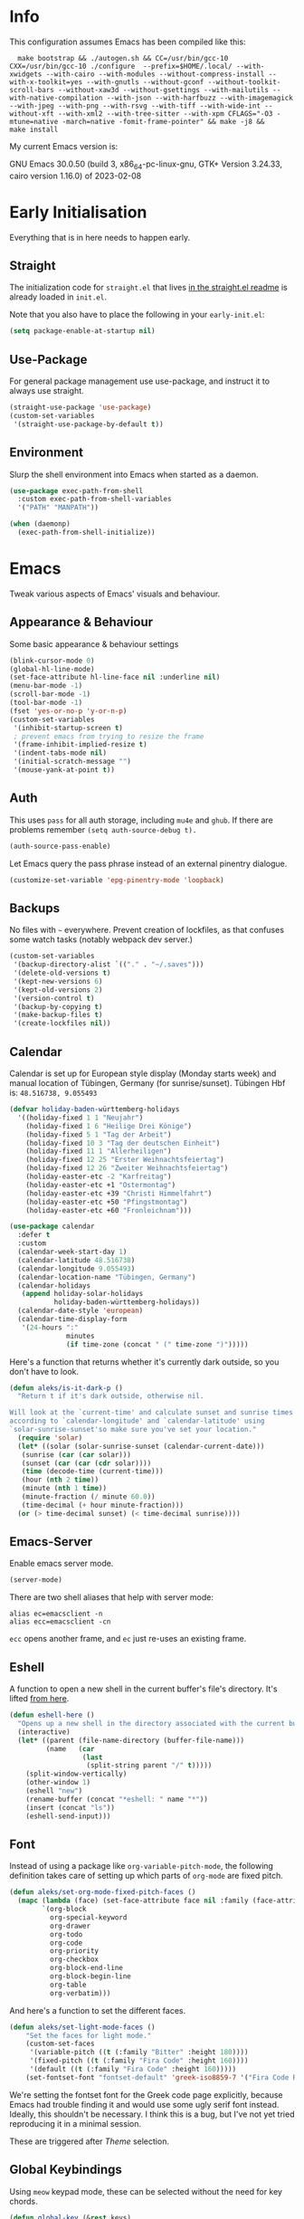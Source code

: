 * Info
This configuration assumes Emacs has been compiled like this:

#+begin_src shell
  make bootstrap && ./autogen.sh && CC=/usr/bin/gcc-10 CXX=/usr/bin/gcc-10 ./configure  --prefix=$HOME/.local/ --with-xwidgets --with-cairo --with-modules --without-compress-install --with-x-toolkit=yes --with-gnutls --without-gconf --without-toolkit-scroll-bars --without-xaw3d --without-gsettings --with-mailutils --with-native-compilation --with-json --with-harfbuzz --with-imagemagick --with-jpeg --with-png --with-rsvg --with-tiff --with-wide-int --without-xft --with-xml2 --with-tree-sitter --with-xpm CFLAGS="-O3 -mtune=native -march=native -fomit-frame-pointer" && make -j8 &&
make install
#+end_src

My current Emacs version is:

GNU Emacs 30.0.50 (build 3, x86_64-pc-linux-gnu, GTK+ Version 3.24.33, cairo version 1.16.0) of 2023-02-08

* Early Initialisation

Everything that is in here needs to happen early.

** Straight
The initialization code for =straight.el= that lives [[https://github.com/raxod502/straight.el#getting-started][in the straight.el readme]] is already loaded in =init.el=.

Note that you also have to place the following in your =early-init.el=:

#+begin_src emacs-lisp :tangle no
  (setq package-enable-at-startup nil)
#+end_src

** Use-Package

For general package management use use-package, and instruct it to always use straight.

#+begin_src emacs-lisp
  (straight-use-package 'use-package)
  (custom-set-variables
   '(straight-use-package-by-default t))
#+end_src

** Environment

Slurp the shell environment into Emacs when started as a daemon.

#+begin_src emacs-lisp
  (use-package exec-path-from-shell
    :custom exec-path-from-shell-variables
    '("PATH" "MANPATH"))

  (when (daemonp)
    (exec-path-from-shell-initialize))
#+end_src

* Emacs

Tweak various aspects of Emacs' visuals and behaviour.

** Appearance & Behaviour

Some basic appearance & behaviour settings

#+begin_src emacs-lisp
  (blink-cursor-mode 0)
  (global-hl-line-mode)
  (set-face-attribute hl-line-face nil :underline nil)
  (menu-bar-mode -1)
  (scroll-bar-mode -1)
  (tool-bar-mode -1)
  (fset 'yes-or-no-p 'y-or-n-p)
  (custom-set-variables
   '(inhibit-startup-screen t)
   ; prevent emacs from trying to resize the frame
   '(frame-inhibit-implied-resize t)
   '(indent-tabs-mode nil)
   '(initial-scratch-message "")
   '(mouse-yank-at-point t))
#+end_src

** Auth
This uses =pass= for all auth storage, including =mu4e= and =ghub=. If there are problems remember =(setq auth-source-debug t).=

#+begin_src emacs-lisp
  (auth-source-pass-enable)
#+end_src

Let Emacs query the pass phrase instead of an external pinentry dialogue.

#+begin_src emacs-lisp
  (customize-set-variable 'epg-pinentry-mode 'loopback)
#+end_src

** Backups

No files with =~= everywhere. Prevent creation of lockfiles, as that confuses some watch tasks (notably webpack dev server.)

#+BEGIN_SRC emacs-lisp
(custom-set-variables
 '(backup-directory-alist `(("." . "~/.saves")))
 '(delete-old-versions t)
 '(kept-new-versions 6)
 '(kept-old-versions 2)
 '(version-control t)
 '(backup-by-copying t)
 '(make-backup-files t)
 '(create-lockfiles nil))
#+END_SRC

** Calendar
Calendar is set up for European style display (Monday starts week) and manual location of Tübingen, Germany (for sunrise/sunset).
Tübingen Hbf is: =48.516738, 9.055493=

#+BEGIN_SRC emacs-lisp
  (defvar holiday-baden-württemberg-holidays
    '((holiday-fixed 1 1 "Neujahr")
      (holiday-fixed 1 6 "Heilige Drei Könige")
      (holiday-fixed 5 1 "Tag der Arbeit")
      (holiday-fixed 10 3 "Tag der deutschen Einheit")
      (holiday-fixed 11 1 "Allerheiligen")
      (holiday-fixed 12 25 "Erster Weihnachtsfeiertag")
      (holiday-fixed 12 26 "Zweiter Weihnachtsfeiertag")
      (holiday-easter-etc -2 "Karfreitag")
      (holiday-easter-etc +1 "Ostermontag")
      (holiday-easter-etc +39 "Christi Himmelfahrt")
      (holiday-easter-etc +50 "Pfingstmontag")
      (holiday-easter-etc +60 "Fronleichnam")))
  
  (use-package calendar
    :defer t
    :custom
    (calendar-week-start-day 1)
    (calendar-latitude 48.516738)
    (calendar-longitude 9.055493)
    (calendar-location-name "Tübingen, Germany")
    (calendar-holidays
     (append holiday-solar-holidays
             holiday-baden-württemberg-holidays))
    (calendar-date-style 'european)
    (calendar-time-display-form
     '(24-hours ":"
                minutes
                (if time-zone (concat " (" time-zone ")")))))
  
#+END_SRC

Here's a function that returns whether it's currently dark outside, so you don't have to look.

#+begin_src emacs-lisp
  (defun aleks/is-it-dark-p ()
    "Return t if it's dark outside, otherwise nil.

  Will look at the `current-time' and calculate sunset and sunrise times
  according to `calendar-longitude' and `calendar-latitude' using
  `solar-sunrise-sunset'so make sure you've set your location."
    (require 'solar)
    (let* ((solar (solar-sunrise-sunset (calendar-current-date)))
	 (sunrise (car (car solar)))
	 (sunset (car (car (cdr solar))))
	 (time (decode-time (current-time)))
	 (hour (nth 2 time))
	 (minute (nth 1 time))
	 (minute-fraction (/ minute 60.0))
	 (time-decimal (+ hour minute-fraction)))
    (or (> time-decimal sunset) (< time-decimal sunrise))))
#+end_src

** Emacs-Server

Enable emacs server mode.

#+begin_src emacs-lisp
  (server-mode)
#+end_src

There are two shell aliases that help with server mode:

#+begin_src shell
  alias ec=emacsclient -n
  alias ecc=emacsclient -cn
#+end_src

=ecc= opens another frame, and =ec= just re-uses an existing frame.
** Eshell

A function to open a new shell in the current buffer's file's directory. It's lifted [[https://www.reddit.com/r/emacs/comments/1zkj2d/advanced_usage_of_eshell/][from here]].

#+begin_src emacs-lisp
  (defun eshell-here ()
    "Opens up a new shell in the directory associated with the current buffer's file."
    (interactive)
    (let* ((parent (file-name-directory (buffer-file-name)))
           (name   (car
                    (last
                     (split-string parent "/" t)))))
      (split-window-vertically)
      (other-window 1)
      (eshell "new")
      (rename-buffer (concat "*eshell: " name "*"))
      (insert (concat "ls"))
      (eshell-send-input)))
#+end_src

** Font

Instead of using a package like =org-variable-pitch-mode=, the
following definition takes care of setting up which parts of
=org-mode= are fixed pitch.

#+begin_src emacs-lisp
(defun aleks/set-org-mode-fixed-pitch-faces ()
  (mapc (lambda (face) (set-face-attribute face nil :family (face-attribute 'fixed-pitch :family)))
        `(org-block
          org-special-keyword
          org-drawer
          org-todo
          org-code
          org-priority
          org-checkbox
          org-block-end-line
          org-block-begin-line
          org-table
          org-verbatim)))
#+end_src

And here's a function to set the different faces.

#+begin_src emacs-lisp
  (defun aleks/set-light-mode-faces ()
      "Set the faces for light mode."
      (custom-set-faces
       '(variable-pitch ((t (:family "Bitter" :height 180))))
       '(fixed-pitch ((t (:family "Fira Code" :height 160))))
       '(default ((t (:family "Fira Code" :height 160)))))
      (set-fontset-font "fontset-default" 'greek-iso8859-7 '("Fira Code Regular")))
#+end_src

We're setting the fontset font for the Greek code page explicitly, because Emacs had trouble finding it and would use some ugly serif font instead. Ideally, this shouldn't be necessary. I think this is a bug, but I've not yet tried reproducing it in a minimal session.

These are triggered after [[Theme]] selection.

** Global Keybindings

Using =meow= keypad mode, these can be selected without the need for key chords.

#+begin_src emacs-lisp
  (defun global-key (&rest keys)
    "Convenience function to define KEYS like `meow-define-keys'"
    (pcase-dolist (`(,key . ,def) keys)
      (global-set-key (kbd key) def)))
#+end_src

** Mime Types

Handle specific file types. This is used especially by =ein-python=.

#+begin_src emacs-lisp
  (custom-set-variables
   '(mailcap-user-mime-data
     '((viewer . "eog %s")
       (type . "image/.*"))))
#+end_src

** Mode Line

Doom's mode line. Not the prettiest thing in the world, but it just works. There's also [[https://github.com/rougier/nano-modeline][nano-modeline]] which I like more, but it doesn't work with LSP ootb, and I can't be bothered to make it work with LSP.

#+begin_src emacs-lisp
  (use-package doom-modeline
    :init (doom-modeline-mode 1)
    :custom
    (doom-modeline-icon t)
    (doom-modeline-major-mode-icon t)
    (doom-modeline-buffer-state-icon t)
    (doom-modeline-buffer-encoding nil)
    (doom-modeline-modal-icon t)
    (doom-modeline-lsp t))

  (use-package nerd-icons
    :if (display-graphic-p))
#+end_src

** Scrolling

This mimics helix editor: scroll one line at a time, leaving some margin at the edges:

#+begin_src emacs-lisp
  (custom-set-variables
   '(mouse-wheel-scroll-amount '(1 ((shift) . 1)))
   '(mouse-wheel-progressive-speed nil)
   '(mouse-wheel-follow-mouse 't)
   '(scroll-step 1)
   '(scroll-margin 6)
   '(scroll-conservatively 101))
#+end_src

The weird thing here is =scroll-conservatively=. It controls how Emacs scrolls once the point moves out of view. The default (0) means that it will always recenter the screen on the point. A value greater than 100 means that it will never do that, and always just try to scoot the buffer so the cursor is visible on the edge.

Since Emacs 29, we've got smooth scrolling, too.

#+begin_src emacs-lisp
  (if (>= emacs-major-version 29)
      (custom-set-variables
       '(pixel-scroll-precision-mode t)
       '(pixel-scroll-precision-large-scroll-height 40.0)
       '(pixel-scroll-precision-interpolation-factor 8.0)))
#+end_src

The interpolation factor dictates scroll speed.

** Search
Since I'm not using =evil= anymore, =isearch= needs some tweaking.

#+begin_src emacs-lisp
(custom-set-variables
 '(isearch-lazy-count t)
 '(isearch-yank-on-move t))
#+end_src

** Text buffers

When reading and writing text, the buffer shouldn't get too wide. Olivetti mode takes care of that.

Moreover, =text-mode= buffers should have spell check enabled, be narrowed, and use variable pitch and word wrap. However, a variety of buffers seem to trigger =text-mode-hook= that, in my opinion, have no business doing so. So we also define an exclusion list.

#+begin_src emacs-lisp
  (defconst not-really-text-modes
    '(yaml-mode nxml-mode mhtml-mode)
    "Modes that somehow trigger the `text-mode-hook' but aren't really text.")

  (defun aleks/text-mode-hook ()
    "Set up the current `major-mode' for writing text unless it's a member of `not-really-text-modes'."
    (unless (member major-mode not-really-text-modes)
      (message (format "Setting up %s for writing prose." major-mode))
      (flyspell-mode)
      (visual-line-mode)
      (variable-pitch-mode)
      (olivetti-mode)))

  (use-package olivetti
    :hook (text-mode . aleks/text-mode-hook))
#+end_src

** Theme

Use Prot's awesome Modus theme, vivendi by default. They're built-in.

#+begin_src emacs-lisp
  (load-theme 'modus-vivendi 'no-confirm)
  (setq modus-themes-italic-constructs t
            modus-themes-bold-constructs t
            modus-themes-region '(bg-only no-extend)
            modus-themes-scale-headings t
            modus-themes-slanted-constructs t
            modus-themes-scale-1 1.1
            modus-themes-scale-2 1.2
            modus-themes-scale-3 1.3
            modus-themes-scale-4 1.4
            modus-themes-scale-5 1.5)
  (aleks/set-light-mode-faces)
  (aleks/set-org-mode-fixed-pitch-faces)
#+end_src

** Utility functions

*** Append to =org-babel-load-languages=

I'd like to append to =org-babel-load-languages= right from a =use-package= =:config= declaration, to keep configuration neat. The following macro loads the Org Babel definition and appends it to =org-babel-load-languages=, instead of overwriting the content of the variable. Accepts a list in the form ='((R . t))=.

#+begin_src emacs-lisp
  (defmacro aleks/org-babel-load-languages (list)
    "Load the language definitions in LIST and add them to `org-babel-load-languages'."
    `(org-babel-do-load-languages
      'org-babel-load-languages
      (append org-babel-load-languages ,list)))
#+end_src

* Major Modes

A list of supported major modes and their configuration.

** CSS
#+BEGIN_SRC emacs-lisp
  (use-package css-mode
    :mode "\\.css$"
    :custom (css-indent-offset 2))
  (use-package scss-mode
    :mode ("\\.scss$" "\\.sass$"))
#+END_SRC

** CSV

#+BEGIN_SRC emacs-lisp
  (use-package csv-mode
    :mode "\\.[ct]sv$")
#+END_SRC

** Cucumber
This is useful for ecukes tests. I don't use those myself, but some other packages are covered by ecukes.

#+begin_src emacs-lisp
(use-package feature-mode
  :mode "\\.feature\\'")
#+end_src
** Docker

#+BEGIN_SRC emacs-lisp
  (use-package dockerfile-mode :mode "Dockerfile")
#+END_SRC

** Emacs Lisp
ELisp mode is, of course, built in, but there are some ways to enhance it.

Eros mode shows you the result of elisp expressions in-band, instead of in the mini-buffer. It also has an embark style functionality where you can just inspect the last result which we bind to a useful key.

#+begin_src emacs-lisp
(use-package eros
  :bind (("C-c s i" . eros-inspect-last-result))
  :config
  (eros-mode 1))
#+end_src
** Fish

#+BEGIN_SRC emacs-lisp
  (use-package fish-mode
    :mode "\\.fish$")
#+END_SRC

** Graphql

#+BEGIN_SRC emacs-lisp
  (use-package request)

  (use-package graphql-mode
    :load-path "~/src/graphql-mode/"
    :mode "\\.graphql$"
    :custom (graphql-indent-level 2))
#+END_SRC

** Graphviz

Add =graphviz-dot-mode= to facilitate writing of graphviz graphs

#+begin_src emacs-lisp
  (use-package graphviz-dot-mode)
#+end_src

Also add =ob-dot= to embed graphs in Org mode

#+begin_src emacs-lisp
  (aleks/org-babel-load-languages '((dot . t)))
#+end_src

** Groovy

#+BEGIN_SRC emacs-lisp
  (use-package groovy-mode
    :mode "build\\.gradle" "\\.groovy$")
#+END_SRC

** Haskell

Haskell support via =haskell-mode= and LSP.

#+BEGIN_SRC emacs-lisp
  (use-package haskell-mode
    :mode "\\.l?hs\\'")

  (use-package lsp-haskell
    :hook
    (haskell-mode . lsp)
    (haskell-literate-mode . lsp))
#+END_SRC

** Json
#+BEGIN_SRC emacs-lisp
  (use-package json-mode
    :mode "\\.json$"
    :config
    (add-to-list 'flycheck-disabled-checkers 'json-python-json))
#+END_SRC

** Kotlin

There's some support via Kotlin's LSP server. It isn't nearly good enough yet, but it gets you most of the way there.

We enable =display-fill-column-indicator-mode= because =ktlint= errors out when the line is too long.

The Kotlin language server likes to eat gigabytes of RAM, so I only activate it manually.

#+BEGIN_SRC emacs-lisp
(use-package kotlin-mode
  :mode "\\.kt$"
  :hook
  ;; (kotlin-mode . lsp)
  (kotlin-mode . display-fill-column-indicator-mode))
#+END_SRC

** Ledger

The function =browse-amazon-history-at-point= is useful to get to the Amazon order number from the bank statement itself. Helps with categorisation.

#+BEGIN_SRC emacs-lisp
  (defun browse-amazon-history-at-point ()
    "Open amazon.de order history.  The search term is `thing-at-point'."
    (interactive)
    (browse-url (concat "https://www.amazon.de/gp/your-account/order-history/?search=" (thing-at-point 'symbol 'no-props))))

  (use-package ledger-mode
    :mode "hledger\\.journal$" "\\.ledger$")

  (use-package flycheck-ledger
    :after flycheck ledger-mode)
#+END_SRC

** Lua

#+BEGIN_SRC emacs-lisp
  (use-package lua-mode
    :mode "\\.lua$"
    :interpreter "lua")
#+END_SRC

** Markdown

#+BEGIN_SRC emacs-lisp
  (use-package markdown-mode
    :mode "\\.md$"
    :custom (markdown-fontify-code-blocks-natively t))
#+END_SRC

** Org
Loading org already happened in =init.el=.

*** Keybindings
#+begin_src emacs-lisp
(use-package org
  :bind (("C-c o a" . org-agenda)
         ("C-c o C" . org-capture)
         ("C-c o c c" . org-capture)
         ("C-c o n" . org-toggle-narrow-to-subtree)
         ("C-c o l" . org-demote-subtree)
         ("C-c o h" . org-promote-subtree)
         ("C-c o c o" . org-clock-out)
         ("C-c o c i" . org-clock-in)
         ("C-c o c g" . org-clock-goto)))
#+end_src

*** Agenda

The most important files get their own variables.

#+begin_src emacs-lisp
  (defcustom org-directory (concat (file-name-as-directory (getenv "HOME")) "org") "Org directory.")
  (defcustom my-org-main-file (concat (file-name-as-directory org-directory) "main.org") "Personal Org agenda file.")
  (defcustom my-org-work-file (concat (file-name-as-directory org-directory) "work.org") "Professional Org agenda file.")
#+end_src

Add diary and agenda files.

#+begin_src emacs-lisp
  (custom-set-variables
   '(org-agenda-include-diary t)
   '(org-agenda-files `(,my-org-main-file ,my-org-work-file))
   '(diary-file (concat (file-name-as-directory org-directory) "diary")))
#+end_src

And here's a plugin to put everything into nice sections, and get a better overview of the agenda

#+begin_src emacs-lisp
  (use-package org-super-agenda
    :hook
    (org-agenda-mode . org-super-agenda-mode)
    :config
    (setq ; this essentially resets `org-super-agenda-header-map' to an empty (pass-through) keymap
     org-super-agenda-header-map (make-sparse-keymap)
     org-super-agenda-groups
     '((:name "Work"
              :file-path "work.org")
       (:name "Meetings"
              :file-path "work.org"
              :todo "MEET")
       (:name "Personal"
              :todo "TODO"
              :tag "family"
              :file-path "main.org"))))
#+end_src

*** Babel

Tangle every block by default.

#+begin_src emacs-lisp
  (add-to-list 'org-babel-default-header-args '(:tangle . "yes"))
#+end_src

Redisplay images after code block evaluation. Handy if the result of your computation is an image: it'll pop up immediately.

#+begin_src emacs-lisp
  (add-hook 'org-babel-after-execute-hook 'org-redisplay-inline-images)
#+end_src

*** Capture

Capture templates:

#+begin_src emacs-lisp
  (defun join-lines (strings)
    "Join STRINGS with newlines."
    (string-join strings "\n"))
  (customize-set-variable
   'org-capture-templates
   `(("c" "Add to today" entry
      (file+regexp my-org-main-file "Week [0-9][0-9]?")
      ,(join-lines
        '("* TODO %?"
          "SCHEDULED: %t"
          ":PROPERTIES:"
          ":CREATED: %U"
          ":END:"
          "")))
     ("W" "Plan Week" entry (file my-org-main-file)
      ,(join-lines
        '("* Week %(aleks/get-next-week-number)"
          "** TODO Prepare Cat Meds"
          "** TODO Clean Bathroom"
          "** TODO Weekly Review"
          "** TODO Vacuum & Mop"
          "** TODO Make Yogurt"
          "** TODO Feed Sourdough")))
     ("s" "Add task to sprint" entry
      (file+headline my-org-work-file "Tasks")
      ,(join-lines
        '("* TODO %?"
          "SCHEDULED: %t"
          ":PROPERTIES:"
          ":CREATED: %U"
          ":REFERENCE: %f"
          ":END:"
          ""
          "%i")))
     ("j" "Add MP Jira ticket" entry
      (file+headline my-org-work-file "Tasks")
      ,(join-lines
        '("* TODO %(xjira-org-capture-issue \"KNUTH\") %(xjira-get 'issue) %(xjira-get 'title)"
          "SCHEDULED: %t"
          ":PROPERTIES:"
          ":REFERENCE: %(eval xjira-host)/browse/%(xjira-get 'issue)"
          ":Reporter: %(xjira-get 'reporter)"
          ":Parent: [[%(eval xjira-host)/browse/%(xjira-get 'parent)][%(xjira-get 'parent-title)]]"
          ":END:"
          ""
          "%(xjira-get 'description)")))
     ("M" "Morning routine tasks" entry
      (file+headline my-org-work-file "Tasks")
      ,(join-lines
        '("* TODO Morning Routine on %(calendar-date-string (calendar-current-date))"
          "SCHEDULED: %t"
          ""
          "- [ ] [[https://sentry.io/organizations/meisterplan/issues/][Sentry]]"
          "- [ ] [[https://meisterplan.zendesk.com/agent/dashboard][Support Tickets]]"
          "- [ ] Tests & CVEs")))
     ("m" "Add meeting" entry
      (file+headline my-org-work-file "Meetings")
      ,(join-lines
        '("* MEET %?"
          "SCHEDULED: %^T"
          ":PROPERTIES:"
          ":REFERENCE:"
          ":END:")))
     ("S" "Sprint" entry (file my-org-work-file)
      ,(join-lines
        '("* Sprint %^{Title}"
          "** Meetings"
          "*** MEET Sprint Review"
          "SCHEDULED: %(aleks/org-active-timestamp-from-gregorian (aleks/next-sprint-review-day) '(15 30))"
          "*** MEET Retro"
          "SCHEDULED: %(aleks/org-active-timestamp-from-gregorian (aleks/next-sprint-planning-day) '(9 00))"
          "*** MEET Next sprint SP1"
          "SCHEDULED: %(aleks/org-active-timestamp-from-gregorian (aleks/next-sprint-planning-day) '(10 00))"
          "*** MEET Next sprint SP2"
          "SCHEDULED: %(aleks/org-active-timestamp-from-gregorian (aleks/next-sprint-planning-day) '(13 00))"
          "** Tasks"
          "*** TODO Update Metrics"
          "SCHEDULED: %(aleks/org-active-timestamp-from-gregorian (aleks/monday-this-week (aleks/next-sprint-review-day)))"
          ":PROPERTIES:"
          ":REFERENCE: %(eval team-integration-metrics-sheet-link)"
          ":END:"
          "%i%?")))))
#+end_src

*** Citations

Only works with the new (as of summer 2021) org citation support.

#+begin_src emacs-lisp
  (defvar aleks/global-bibliography-files '("~/doc/lib/bib/main.bib"))
  (custom-set-variables
   '(org-cite-global-bibliography aleks/global-bibliography-files))
#+end_src

We install =citeproc= to get the CSL backend.

#+begin_src emacs-lisp
  (use-package citeproc
    :config
    (require 'oc-csl))
#+end_src

We set the export backend to biblatex for latex.

#+begin_src emacs-lisp
  (custom-set-variables
   '(org-cite-export-processors
     '((latex biblatex)
       (t csl))))
#+end_src

*** Contrib

=org-contrib= is its own repo now, so we need to make it available.

#+begin_src emacs-lisp
  (use-package org-contrib
    :config
    (require 'ox-confluence))
#+end_src

*** Customisation

And we set a lot of configuration options for org.

#+begin_src emacs-lisp
(custom-set-variables
 '(org-tags-column 0) ; alignment broken with variable pitch
 '(org-confirm-babel-evaluate nil) ; don't prompt when evaluating
 '(org-startup-folded t)
 '(org-hide-emphasis-markers t)
 '(org-babel-confirm-evaluate nil)
 '(org-log-into-drawer t)
 '(org-catch-invisible-edits 'show-and-error)
 '(org-special-ctrl-a/e t)
 '(org-log-into-drawer t)
 '(org-ellipsis "…")
 '(org-fontify-whole-heading-line t)
 '(org-pretty-entities t)
 '(org-agenda-tags-column 0)
 '(org-edit-src-content-indentation 0)
 '(org-image-actual-width nil) ; Take the width from ORG_ATTRs
 '(org-outline-path-complete-in-steps nil) ; use a flat list instead of hierarchichal steps
 '(org-refile-targets
   '((nil . (:maxlevel . 4)))) ; don't descend more than 4 levels when refiling
 '(org-footnote-section nil)) ; place footnotes in same section
#+end_src

*** Export

Enable export back ends not enabled by default.

#+begin_src emacs-lisp
  (require 'org)
  (customize-set-variable
   'org-export-backends (append org-export-backends '(md)))
#+end_src

*** Inline Latex

Render inline LaTeX fragments somewhat bigger, to match the font size.
#+begin_src emacs-lisp
  (plist-put org-format-latex-options :scale 2)
#+end_src

*** Reveal

#+BEGIN_SRC emacs-lisp
  (use-package ox-reveal
    :custom
    (org-reveal-root "file:///home/aleks/src/talks/reveal.js-4.1.0")
    (org-reveal-hlevel 2))
  (use-package htmlize)
#+END_SRC

*** Visuals

I don't like the bold red colour for TODO items. I dread them enough without them screaming into my face.

#+begin_src emacs-lisp
(set-face-attribute 'org-todo nil :foreground (alist-get 'blue modus-themes-vivendi-colors))
#+end_src

Prettier lists, by substituting bullet points for list item markers.

#+BEGIN_SRC emacs-lisp
  (font-lock-add-keywords
   'org-mode
   '(("^ *\\([-]\\) "
      (0 (prog1 () (compose-region
                    (match-beginning 1)
                    (match-end 1)
                    "•"))))))
#+END_SRC

Org-appear allows easy editing of inline markup when it's hidden.

#+begin_src emacs-lisp
  (use-package org-appear
    :hook (org-mode . org-appear-mode)
    :custom
    (org-appear-autolinks t)
    (org-appear-autosubmarkers t)
    (org-appear-autoemphasis t)
    :straight (org-appear :type git
                :host github
                :repo "awth13/org-appear"))
#+end_src

There's a way to dynamically generate SVGs and inline them in =org= to improve the visuals, but it needs pretty complex configuration that I haven't done yet.

*** Org -Journal

An alternative might be to use =org-roam-dailies= but I saw no benefits so far.

#+begin_src emacs-lisp
(use-package org-journal)
#+end_src
*** Org Modern
A modern look for org mode.

#+begin_src emacs-lisp
(use-package org-modern
  :custom
  (org-modern-star '("🞴" "🞳" "🞲" "🞱" "🞰"))
  :config
  (global-org-modern-mode)
  (set-face-attribute 'org-modern-done nil :family (face-attribute 'fixed-pitch :family))
  (set-face-background 'fringe (face-attribute 'default :background)))
#+end_src
*** Org Present
A thin presentation mode for org documents. I'll be using this for sprint reviews  and similar occasions.

#+begin_src emacs-lisp
(defun aleks/org-present-enter ()
  "Called by `org-present-mode-hook' to set up presentations."
  (org-present-big)
  (org-display-inline-images)
  (org-present-hide-cursor)
  (org-present-read-only)
  (setq header-line-format " ")
  (org-overview)
  (setq-local face-remapping-alist
              '((default (:height 1.5) variable-pitch)
                (header-line (:height 4.0) variable-pitch)
                (org-document-title (:height 1.75) org-document-title)
                (org-code (:height 1.25) org-code)
                (org-verbatim (:height 1.25) org-verbatim)
                (org-block (:height 1.25) org-block)
                (org-block-begin-line (:height 0.7) org-block))))


(defun aleks/org-present-leave ()
  "Called by `org-present-mode-quit-hook' to roll back all changes to the buffer."
  (org-present-small)
  (org-present-show-cursor)
  (org-present-read-write)
  (setq-local face-remapping-alist '((default variable-pitch default)))
  (setq header-line-format nil))

(use-package org-present
  :commands org-present
  :hook
  (org-present-mode . aleks/org-present-enter)
  (org-present-mode-quit . aleks/org-present-leave))
#+end_src

*** Org-Ref

I'm using org-cite nowadays, but org-ref still has important goodies.

#+begin_src emacs-lisp
(use-package org-ref
  :custom
  (reftex-default-bibliography '("~/doc/lib/bib/main.bib"))
  (org-ref-default-bibliography '("~/doc/lib/bib/main.bib"))
  (org-ref-pdf-directory '("~/doc/lib")))

#+end_src
*** Org-Roam


Mostly for lecture notes, ideas for talks, but also random thoughts.

#+begin_src emacs-lisp
  (use-package org-roam
    :init
    (setq org-roam-v2-ack t)
    :custom
    (org-roam-directory (file-truename (concat (file-name-as-directory (getenv "HOME")) "org/roam")))
    :config
    (org-roam-setup))
#+end_src

**** UI

Not very useful, except as a motivation to have the network grow.

#+begin_src emacs-lisp
  (use-package org-roam-ui
    :straight
      (:host github :repo "org-roam/org-roam-ui" :branch "main" :files ("*.el" "out"))
      :after org-roam
      :config
      (setq org-roam-ui-sync-theme t
            org-roam-ui-follow t
            org-roam-ui-update-on-save t
            org-roam-ui-open-on-start t))
#+end_src

*** Org-tufte
This is a small package that bundles [[https://edwardtufte.github.io/tufte-css/][Tufte's CSS]] with org mode to make something on the web that resembles [[https://tufte-latex.github.io/tufte-latex/][Tufte's handouts]]. It might come in useful for presentations or blogs, but I'd probably want to modify the CSS a bit.

#+begin_src emacs-lisp
(use-package org-tufte
  :straight
  (org-tufte :type git :host github :repo "Zilong-Li/org-tufte")
  :custom
  (org-tufte-htmlize-code t))
#+end_src

** PlantUML

=plantuml-mode= doesn't seem actively developed, but then again, PlantUML isn't exactly the latest and greatest either.

#+begin_src emacs-lisp
  (use-package plantuml-mode
    :mode "\\.plantuml\\'"
    :custom
    (plantuml-executable-path "/usr/bin/plantuml")
    (plantuml-default-exec-mode 'executable)
    (org-plantuml-jar-path "/usr/share/plantuml/plantuml.jar")
    :init
    (add-to-list 'org-src-lang-modes '("plantuml" . plantuml))
    (org-babel-do-load-languages 'org-babel-load-languages '((plantuml . t))))
#+end_src

** Protobuf

For Google's =.proto= spec files

#+begin_src emacs-lisp
  (use-package protobuf-mode)

  (defconst aleks/protobuf-style
    '((c-basic-offset . 2)
      (indent-tabs-mode . nil)))

  (add-hook 'protobuf-mode-hook
    (lambda () (c-add-style "mp-protobuf-style" aleks/protobuf-style t)))
#+end_src

** Python

LSP support with MS's server:

#+begin_src emacs-lisp
  (use-package lsp-python-ms
    :custom (lsp-python-ms-auto-install-server t)
    :hook (python-mode . lsp))
#+end_src

Jupyter notebook support (mainly for org.)

#+begin_src emacs-lisp
  (use-package ein
    :custom
    (ein:output-area-inlined-images t)
    :config
    (aleks/org-babel-load-languages '((ein . t))))
#+end_src

Add =elpy=

#+begin_src emacs-lisp
  (use-package elpy
    :defer t
    :init
    (advice-add 'python-mode :before 'elpy-enable))
#+end_src

** R

#+begin_src emacs-lisp
  (use-package ess
    :config
    (aleks/org-babel-load-languages '((R . t))))
#+end_src

** Racket

Support for the Racket programming language. I used this for AoC.

#+begin_src emacs-lisp
  (use-package racket-mode
    :custom
    (racket-program "/usr/bin/racket")
    :hook
    (racket-mode . racket-xp-mode)
    :custom-face
    (racket-xp-unused-face ((t (:foreground "dark gray" :strike-through nil))))
    :init
    )
#+end_src

** REST

Rest client with org support.

#+begin_src emacs-lisp
  (use-package restclient
    :mode "\\.rest$")

  (use-package ob-restclient
    :after (restclient)
    :config
    (aleks/org-babel-load-languages '((restclient . t))))
#+end_src

** Rust

Rustic mode works well with =rust-analyzer=. Format on save is done with [[Apheleia]] via =rustfmt=.

#+begin_src emacs-lisp
  (use-package rustic
    :hook
    (rustic-mode . lsp)
    :custom
    (rustic-lsp-server 'rust-analyzer)
    (lsp-rust-server 'rust-analyzer)
    (lsp-rust-analyzer-server-command '("~/.local/bin/rust-analyzer")))
#+end_src

#+begin_src emacs-lisp
  (use-package lsp-mode
    :hook (rust-ts-mode . lsp))
#+end_src

** Typescript

Syntax highlighting via newly integrated tree-sitter (Emacs 29).

#+begin_src emacs-lisp
  (add-to-list 'auto-mode-alist '("\\.tsx?\\'" . typescript-ts-mode))
#+end_src

When looking up React functional components, LSP returns React type signatures from React's own definitions in addition to the definition of the component itself. I'm not terribly interested in those, so we filter them out with a crude heuristic (a certain verbatim type signature and file location).

LSP lacks a general entrypoint to filter these out. See [[https://github.com/emacs-lsp/lsp-mode/issues/2103][this issue]].

#+begin_src emacs-lisp
  (require 'cl-seq)
  (require 'eieio)
  (require 'xref)

  (defun aleks/xref-react-type-definition-p (item)
    "Return t if `item' is a React type definition."
    (and
     (string-match-p "ReactElement<any, any>" (xref-item-summary item))
     (string-suffix-p "@types/react/index.d.ts" (xref-file-location-file (xref-item-location item)))))

  (defun aleks/filter-react-type-definitions (items)
    "Remove React FunctionComponent type definitions from xref-items."
    (cl-remove-if #'aleks/xref-react-type-definition-p items))

  (advice-add 'lsp--locations-to-xref-items :filter-return #'aleks/filter-react-type-definitions)
#+end_src

There's experimental support for inlay hints in typescript language server. I've disabled some inlay hints to improve performance. I'm using =corfu= and hence I've turned off ~lsp-completion-provider~ here

#+begin_src emacs-lisp
(use-package lsp-mode
  :defer t
  :mode
  ("\\.ts\\'" . typescript-ts-mode)
  ("\\.tsx\\'" . tsx-ts-mode)
  :hook
  (typescript-ts-mode . lsp)
  (tsx-ts-mode . lsp)
  :custom
  (lsp-completion-provider :none)
  (lsp-javascript-display-inlay-hints nil)
  (lsp-javascript-display-enum-member-value-hints nil)
  (lsp-javascript-display-parameter-type-hints nil)
  (lsp-javascript-display-parameter-name-hints nil)
  (lsp-javascript-display-return-type-hints nil)
  (lsp-javascript-display-property-declaration-type-hints nil)
  (lsp-javascript-display-variable-type-hints nil)
  :config
  (defun js-set-inlay-face ()
    (set-face-attribute
     'lsp-javascript-inlay-face nil
     :inherit 'variable-pitch
     :foreground "#787878"
     :height 1.0)))
#+end_src

** YAML

#+BEGIN_SRC emacs-lisp
  (use-package yaml-mode :mode "\\.ya?ml$")
#+END_SRC

* Utilities

Various add-ons outside of major mode functionality and Emacs core functionality.

** Apheleia (Auto-format on save)
Use [[https://github.com/raxod502/apheleia][Apheleia]] for on-save-actions, e.g. =prettier=, =black=, =rustfmt=.

=rustfmt= isn't supported out of the box. I've opened a [[https://github.com/raxod502/apheleia/pull/45][PR]]. In the meantime, we define our own.

#+begin_src emacs-lisp
  (use-package apheleia
    :straight (apheleia :type git
                        :host github
                        :repo "raxod502/apheleia")
    :config
    (apheleia-global-mode +1)
    (add-to-list 'apheleia-formatters
                 '(rustfmt  . ("rustfmt" "--unstable-features" "--skip-children" "--quiet" "--emit" "stdout" file)))
    (add-to-list 'apheleia-mode-alist
                 '(rustic-mode . rustfmt)))
#+end_src

** Avy

Jump to arbitrary points in the buffer

#+begin_src emacs-lisp
(use-package avy
  :after (meow)
  :config
  (meow-normal-define-key
   '("g c" . avy-goto-char)
   '("g l" . avy-goto-line))
  :custom (avy-all-windows 'all-frames))
#+end_src

** Buttercup
This is just for testing elisp files. Having it in the config allows me to execute the tests from within my active Emacs session, and not just using =eldev=.

#+begin_src emacs-lisp
(use-package buttercup)
#+end_src

** Calculate Sprints

A utility function to calculate the next sprint review's date (usually) from today.

Note that we have to wrap =calendar-day-of-week= even though I've already set =calendar-week-start-day= to =1=, because weekdays are always 0-indexed at Sunday.

#+begin_src emacs-lisp
  (require 'calendar)
  (require 'cal-dst)
  (require 'cal-iso)

  (defun aleks/calendar-day-of-week (arg)
    "Get the day of week for ARG, European style.

  0 for Monday, … 6 for Sunday."
    (let ((anglo-day-of-week (calendar-day-of-week arg)))
      (if (= 0 anglo-day-of-week)
          6
        (- anglo-day-of-week 1))))

  (defun aleks/get-next-week-number ()
    "Return next week's ISO week number, based on `calendar-current-date'."
    (let* ((monday (aleks/monday-this-week (calendar-current-date)))
           (monday-next-week (+ (calendar-absolute-from-gregorian monday) 7))
           (monday-midnight-next-week (calendar-time-from-absolute monday-next-week 0)))
      (format-time-string "%U"  monday-midnight-next-week t)))

  (defun aleks/monday-this-week (&optional origin)
    "Returns the date of the week's monday relative to ORIGIN."
    (let ((start-date (if origin origin (calendar-current-date))))
      (calendar-gregorian-from-absolute
       (- (calendar-absolute-from-gregorian start-date)
          (aleks/calendar-day-of-week start-date)))))

  (defun aleks/next-sprint-review-day (&optional origin)
    "Get the next sprint review (Wednesday in 2 weeks) from ORIGIN or today.

  Returns a calendar date '(MM DD YYYY)."
    (calendar-gregorian-from-absolute
     (+ 2 14 (calendar-absolute-from-gregorian (aleks/monday-this-week origin)))))

  (defun aleks/next-sprint-planning-day (&optional origin)
    "Get the next day after the sprint review from ORIGIN or today.

  Returns a calendar date '(MM DD YYYY)."
    (calendar-gregorian-from-absolute
     (+ 1 (calendar-absolute-from-gregorian
           (aleks/next-sprint-review-day origin)))))

  (defun aleks/org-active-timestamp-from-gregorian (date &optional time)
    "Formats an active org-timestamp from DATE and TIME.

  DATE is the format of `calendar-current-date' time is a list
  '(HH MM) in 24-hour format."
    (let ((seconds (if time
                       (+ (* 60 (nth 1 time)) (* 3600 (car time)))
                     0)))
      (format-time-string
       (if (= seconds 0) "<%Y-%m-%d %a>" "<%Y-%m-%d %a %H:%M>")
       (calendar-time-from-absolute
        (calendar-absolute-from-gregorian date)
        seconds)
       t)))
#+end_src

** Code Review

Rudimentary support for code reviews. Missing line numbers, syntax highlighting. The interface is somewhat clunky, but workable. Integrates with forge and thus magit.

#+begin_src emacs-lisp
  (use-package code-review
    :hook (code-review-mode . emojify-mode)
    :custom (code-review-auth-login-marker 'forge))
#+end_src

** Corfu (Completion)

An alternative to =company=.

#+begin_src emacs-lisp
  (defun quit-corfu-and-exit-to-normal-mode ()
    (interactive)
    (corfu-quit)
    (meow-normal-mode))

  (use-package corfu
    :custom
    (corfu-auto t)
    (corfu-preselect 'prompt)
    (corfu-auto-delay 0.0)
    (corfu-auto-prefix 0)
    (corfu-quit-no-match 'separator)
    (completion-styles '(basic))
    (corfu-cycle t)
    :bind
    (:map corfu-map
          ("TAB" . corfu-next)
          ([tab] . corfu-next)
          ("S-TAB" . corfu-previous)
          ("<escape>" . quit-corfu-and-exit-to-normal-mode)
          ([backtab] . corfu-previous))
    :init
    (global-corfu-mode))

  (use-package kind-icon
    :after corfu
    :custom
    (kind-icon-default-face 'corfu-default)
    :config
    (add-to-list 'corfu-margin-formatters #'kind-icon-margin-formatter))

  (use-package emacs
    :init
    (setq completion-cycle-threshold 3)
    (setq read-extended-command-predicate
          #'command-completion-default-include-p))
#+end_src

** Consult

#+begin_src emacs-lisp
  (use-package consult)
#+end_src

** Copilot
Github Co-Pilot support. It has no hook, I enable it on an as-need basis.

#+begin_src emacs-lisp
(use-package copilot
  :straight (:host github :repo "zerolfx/copilot.el" :files ("dist" "*.el"))
  :bind (:map copilot-mode-map ("S-RET" . copilot-complete)))
#+end_src
** Diff-hl

Display git diff hint in the gutter.

#+BEGIN_SRC emacs-lisp
  (use-package diff-hl
    :hook (magit-post-refresh . diff-hl-magit-post-refresh)
    :config (global-diff-hl-mode)
    :custom (diff-hl-side 'right))
#+END_SRC

** Editorconfig

Read =.editorconfig= files and adjust settings correspondingly.

#+BEGIN_SRC emacs-lisp
  (use-package editorconfig
    :config (editorconfig-mode 1))
#+END_SRC

** Embark

#+begin_src emacs-lisp
  (use-package embark
    :bind (("C--" . embark-act)
           ("C-\\" . embark-dwim)
           ("C-h B" . embark-bindings)))
#+end_src

There's a package that allows using embark commands in consult.

#+begin_src emacs-lisp
  (use-package embark-consult
    :after (embark consult)
    :hook (embark-collect-mode . consult-preview-at-point-mode))
#+end_src

** Emojis
You know you want it, too. 😼 Using =emojify= mostly for Emoji insertion. Display via Noto Color Emoji font. Enable Emojify mode for github style emojis in Forge Post mode.

#+begin_src emacs-lisp
  (set-fontset-font t 'symbol "Noto Color Emoji")
  (set-fontset-font t 'symbol "Symbola" nil 'append)
  
  (use-package emojify
    :hook (forge-post-mode . emojify-mode))
#+end_src

** Expand Region
Meow has its own expand region, but we can also use the more venerable expand-region. I've added my own extension to ER that leverages tree-sitter. The PR isn't merged yet.

#+begin_src emacs-lisp
(use-package expand-region
  :straight (expand-region
             :host nil
             :branch "treesit-er"
             :repo "/home/aleks/src/expand-region.el")
  :bind (("C-c e" . er/expand-region)))
#+end_src

** Extract Issue Numbers from Branch
Insert the current ticket number if we're on a =KNUTH= feature branch.

#+begin_src emacs-lisp
  (defun buffer-insert-at-end (string)
    "Insert STRING at the maximal point in a buffer."
    (save-excursion
      (goto-char (point-max))
      (end-of-line)
      (insert ?\n string)
      (unless (string-suffix-p "\n" string)
        (insert ?\n))))

  (defun get-knuth-number-from-string (string)
    "Return KNUTH issue number from STRING.
  Return nil if STRING does not contain a KNUTH issue.
  STRING may be nil."
    (if (and string (string-match "\\(KNUTH-[[:digit:]]\+\\)" string))
        (match-string 1 string)
      nil))

  (defun insert-knuth-ticket-number-from-branch ()
    "If we're on a KNUTH feature branch, insert the ticket number."
    (interactive)
    (let ((knuth (get-knuth-number-from-string (magit-get-current-branch))))
      (if (and knuth (not (buffer-line-matches-p (concat "^" knuth)))) (buffer-insert-at-end knuth))))

  (defun buffer-line-matches-p (needle)
    "Return t if the last line matches NEEDLE.
  Ignores comments"
    (save-excursion
      (goto-char 0)
      (search-forward-regexp needle nil 'noerror)))

  (add-hook 'git-commit-setup-hook 'insert-knuth-ticket-number-from-branch)
#+end_src

** Flycheck

#+BEGIN_SRC emacs-lisp
(use-package flycheck
  ;; setting the load path so flycheck knows about includes
  :custom (flycheck-emacs-lisp-load-path 'inherit)
  :config (global-flycheck-mode))
#+END_SRC

*** Correct dependencies in eldev projects
In order to be able to ~require~ things in Elisp projects using =eldev= and for =flycheck= to pick that up, we'll need this extension.

#+begin_src emacs-lisp
(use-package flycheck-eldev)
#+end_src

*** Checkdoc in org src edit buffers
=checkdoc= will insist on headers, footers, commentary sections etc. in all your elisp code, including code that's opened with =org-src-edit=, which makes no sense at all. The corresponding function is =checkdoc-comments= and it runs whenever =buffer-file-name= is set. Org src edit buffers do set a file name, so =checkdoc= happily checks their comments. There's no way to exclude just one kind of check, so we just disable checkdoc in =org-src-edit= buffers.

#+begin_src emacs-lisp
  (defun disable-checkdoc ()
    (setq-local flycheck-disabled-checkers '(emacs-lisp-checkdoc)))
  (add-hook 'org-src-mode-hook 'disable-checkdoc)
#+end_src

** Guess-Language

This guesses the language a text is in per-paragraph. This means that you can code switch in your prose writing without having half the text turn up bright red (and *with* functioning spell-check in all languages.)

Currently, only German and English are supported here, as I don't write much else with Emacs.

#+begin_src emacs-lisp
(use-package guess-language
  :hook (text-mode . (lambda () (guess-language-mode 1)))
  :custom
  (guess-language-languages '(en de bg))
  (guess-language-langcodes '((en . ("en_GB" "English"))
                              (de . ("de_DE" "German")))))
#+end_src

** LSP

Language Server Protocol support using =lsp-mode=. =read-process-output-max= is set so larger LSP JSON payloads can be processed by Emacs.

#+begin_src emacs-lisp
  (use-package lsp-mode
    :hook (lsp-mode . lsp-enable-which-key-integration)
    :custom
    (read-process-output-max (* 5 1024 1024))
    (lsp-eslint-validate '("typescript" "svelte"))
    (lsp-rust-analyzer-server-display-inlay-hints t)
    (lsp-eldoc-render-all nil)
    (lsp-use-plists t)
    :bind (("M-RET" . lsp-execute-code-action)
           ("M-d" . lsp-ui-doc-glance)
           ("M-D" . lsp-ui-doc-show))
    :config
    (setq lsp-keymap-prefix "SPC"))
#+end_src

LSP Ui provides action overlays and other goodies, but can get somewhat intrusive.

#+begin_src emacs-lisp
  (use-package lsp-ui
    :custom
    (lsp-ui-peek-always-show t)
    (lsp-ui-sideline-enable nil)
    (lsp-ui-doc-enable t)
    :config
    (define-key lsp-ui-peek-mode-map "j" 'lsp-ui-peek--select-next)
    (define-key lsp-ui-peek-mode-map "k" 'lsp-ui-peek--select-prev)
    (define-key lsp-ui-peek-mode-map "J" 'lsp-ui-peek--select-next-file)
    (define-key lsp-ui-peek-mode-map "K" 'lsp-ui-peek--select-prev-file))
#+end_src

Finally, treemacs can help orientation

#+begin_src emacs-lisp
  (use-package lsp-treemacs
    :hook (lsp-mode . lsp-treemacs-sync-mode))
#+end_src

** Magit

The best =git= porcelain ever.

#+begin_src emacs-lisp
(use-package magit
  :bind (("C-c G g" . magit-status)
         ("C-c G G" . magit-status)
         ("C-c G s" . magit-status)
         ("C-c G b" . magit-blame))
  :custom
  (magit-save-repository-buffers 'dontask)
  :config
  (transient-append-suffix 'magit-branch "F" '("o" "from current task" aleks/create-branch-from-current-task)))
#+end_src

Integration for Github.

#+begin_src emacs-lisp
  (use-package forge
    :after magit)
#+end_src

*** Integration into org-mode

This allows creating a branch from the currently clocked in org-mode task. Using this alongside my Jira-Bindings allows me to create org-headlines from Jira tickets, clock in, then create a branch for that ticket.

#+begin_src emacs-lisp
  (defun aleks/branchify (string)
    "Make STRING a valid git branch name."
    (replace-regexp-in-string
     (rx (or (any "~" "^" ":" "\\") (seq bos "\.") "\.\." (seq "/" eos) (seq "\.lock" eos)))
     "" (string-replace " " "-" string)))

  (defun aleks/create-branch-from-current-task ()
    "Create a new git branch using the current org task's name."
    (interactive)
    (if (and (boundp 'org-clock-current-task) org-clock-current-task)
        (let ((branch-name (aleks/branchify org-clock-current-task)))
          (magit-branch-and-checkout branch-name (magit-read-starting-point "Create and checkout branch starting at"))
          (message "Created and checked out `%s'" branch-name))
      (message "No current task.")))
#+end_src

** Meow

A replacement for =evil=. It follows Kakoune more closely. Ideally, I'd make it behave (mostly) like Helix. That would allow seamless switching.
Unfortunately, it requires lots of setting up. I'm not sure it's really worth it over using plain evil mode. But it is nice in that it interferes less with Emacs as a whole. Much more lightweight and snappy than Evil, it's also been less error prone, at the cost of some custom definitions and partial loss in ergonomics (and partial gain in other places). Let's see if it's worth it. The biggest drawback seems to be that it's not very maintained.

*** Keep selection when entering insert mode
Usually, Meow kills the selection when entering insert mode. These functions are copies of Meow's insert and append functions that don't cancel the selection. This is especially useful when you use =smartparens= to insert delimiters.

#+begin_src emacs-lisp
(defun meow-insert-with-selection ()
  "Preserve the region when executing `meow-insert'"
  (interactive)
  (let ((history-copy meow--selection-history)
        (selection-copy meow--selection))
    (meow-insert)
    (setq meow--selection-history history-copy
          meow--selection selection-copy)
    (activate-mark)))
#+end_src

*** C-w

I don't use a lot of insert-mode key chords, but =C-w= is very important to my mental well-being. Since =C-w= is also used for ~kill-region~ we'll need to tell meow to expect it somewhere else. Luckily, it's also bound to =S-<delete>=.

#+begin_src emacs-lisp
  (defun aleks/delete-backward-word ()
    "Delete previous word. This is a copy of `evil-delete-backward-word'"
    (interactive)
    (let ((beginning (save-excursion
                       (call-interactively 'backward-word)
                       (point)))
          (end (point)))
      (cond
       ((not (bobp)) (delete-region
                      (max beginning (line-beginning-position))
                      end))
       (t (user-error "Beginning of line or buffer.")))))

  (defun aleks/meow-set-up-c-w ()
    (global-key '("C-w" . aleks/delete-backward-word))
    (setq meow--kbd-kill-region "S-<delete>"))
#+end_src
*** Moving around the buffer

Vim's way of moving around the buffer using =gg= and =G= (with prefix arguments) is rather useful, and I'm loathe to give it up (especially because it is so ubiquitous).

#+begin_src emacs-lisp
    (defun aleks/goto-line (&optional count)
        "Jump to COUNT line, or to the end of the buffer."
        (interactive "p")
        (if (null current-prefix-arg)
            (call-interactively 'end-of-buffer)
          (call-interactively 'goto-line)))
#+end_src

Additionally, we'll use Vim-style =C-f= and =C-b= in normal mode, so we'll remap these for Meow's internal calls, otherwise it gets confused.

#+begin_src emacs-lisp
(setq meow--kbd-forward-char "<right>"
      meow--kbd-backward-char "<left>")
#+end_src

*** Yanking
=C-y= is really hard to type on Dvorak, and Vim uses =C-r= in insert mode. So we'll move it out of the way with global keybindings. We'll also need to tell meow to look for yank keybinds somewhere else. Finally, ~cua-paste~ is a useful tool to copy things from other applications explicitly without much guesswork.

#+begin_src emacs-lisp
(with-eval-after-load 'meow
  (setq meow--kbd-yank "S-<insert>")
  (global-set-key (kbd "C-r") 'yank)
  (global-set-key (kbd "M-r") 'cua-paste))
#+end_src

When meow yanks, it does so in Emacs-style, which is equivalent to inserting *before* the cursor in Vim. But default Vim (and Kakoune) behaviour is to paste *after* the cursor.

#+begin_src emacs-lisp
(defun aleks/meow-yank-forward ()
  "Command to yank (like `meow-yank') but after the cursor, not before."
  (interactive)
  (let ((str (current-kill 1)))
    (if (string-match-p "\n\\'" str)
        (meow--execute-kbd-macro meow--kbd-forward-line)
      (meow--execute-kbd-macro meow--kbd-forward-char))
    (insert-for-yank str)))
#+end_src

*** C-c keybindings
The idea behind Meow is to be minimally invasive wrt Emacs. So we just define our keybindings like we would in Emacs, and keypad mode spares us the key chords.

#+begin_src emacs-lisp
(global-key
 '("C-c f" . projectile-find-file)
 '("C-c p p" . projectile-switch-project)
 '("C-c p f" . projectile-find-file)
 '("C-c b b" . consult-buffer)
 '("C-c b k" . kill-this-buffer)
 '("C-c G s" . magit-status)
 '("C-c G b" . magit-blame)
 '("C-c s e" . eval-last-sexp)
 '("C-c s b" . eval-buffer)
 '("C-c s d" . eval-defun)
 '("C-c s r" . eval-region)
 '("C-c s x" . eval-expression))
#+end_src

*** Undo
Undo with Emacs isn't the greatest experience.
Because of the way meow works, I'll need to rebind =C-/= as I need that shortcut for ~sp-forward-barf-sexp~ later on.

#+begin_src emacs-lisp
(global-key '("C-c x u" . undo-only))
(setq meow--kbd-undo "C-c x u")
#+end_src

Redo is a bit more complicated. First, we'll replicate ~meow-undo~ for redo:

#+begin_src emacs-lisp
(defun aleks/meow-redo ()
  "Like `meow-undo' but with redo."
  (interactive)
  (when (region-active-p)
    (meow--cancel-selection))
  (undo-redo))
#+end_src

*** Select Angle Brackets

#+begin_src emacs-lisp
(defun aleks/create-angle-brackets-object ()
  (meow-thing-register 'angle '(pair ("<") (">")) '(pair ("<") (">")))
  (add-to-list 'meow-char-thing-table '(?a . angle)))
#+end_src

*** Transient
Helix pops up little menus every time you press ~SPC~ or ~g~ or ~m~ (and others). Those are very helpful for discovery and don't slow down the workflow.

We'll attempt something similar with Emacs' =transient= feature, which is now part of mainline emacs

**** Goto Menu

#+begin_src emacs-lisp
(defmacro with-prefix (arg symbol)
  "Executes SYMBOL interactively setting `current-prefix-arg' to ARG."
  `(let ((current-prefix-arg ,arg))
     (call-interactively ',symbol)))

(defun aleks/top-of-window ()
  "Move to the top of the window, respecting `scroll-margin'."
  (interactive)
  (with-prefix (or scroll-margin 0) move-to-window-line))

(defun aleks/bottom-of-window ()
  "Move to the bottom of the windo, respecting `scroll-margin'."
  (interactive)
  (with-prefix (- -1 (or scroll-margin 0)) move-to-window-line))

(transient-define-prefix dispatch-goto-menu () "this isn't documentation."
  [[("g" "beginning of buffer" beginning-of-buffer)
    ("e" "end of buffer" end-of-buffer)
    ("d" "definition using xref" xref-find-definitions)
    ("h" "beginning of line" beginning-of-line)]
   [("l" "end of line" end-of-line)
    ("s" "first non-blank in line" beginning-of-line-text)
    ("t" "top of window" aleks/top-of-window)
    ("b" "bottom of window" aleks/bottom-of-window)]
   ;; ("c" "centre of window" move-to-window-line)
   [("c" "go to character" avy-goto-char)
    ("f" "file at point" find-file-at-point)
    ("n" "next buffer" next-buffer)
    ("p" "previous buffer" previous-buffer)]])
#+end_src

**** Window Menu

#+begin_src emacs-lisp
(defun aleks/split-window ()
  (interactive)
  (split-window (selected-window) nil 'below))
(defun aleks/vsplit-window ()
  (interactive)
  (split-window (selected-window) nil 'right))

(defun nyi ()
  "signal to the user that this functionality is not yet implemented"
  (interactive)
  (user-error "Not yet implemented."))

(transient-define-prefix dispatch-window-menu ()
  "this isn't documentation"
  ["Windows\n"
   ["Traverse"
    ("w" "next window" nyi)
    ("h" "left window" windmove-left)
    ("l" "right window" windmove-right)
    ("k" "top window" windmove-up)
    ("j" "bottom window" windmove-down)]
   ["Open & Close"
    ("s" "horizontally split window" aleks/split-window)
    ("v" "vertically split window" aleks/vsplit-window)
    ("q" "close window" delete-window)
    ("c" "close window" delete-window)
    ("n" "open scratch in split" next-window-any-frame)
    ("o" "close windows except current" delete-other-windows)]])

(global-key '("C-c w" . dispatch-window-menu))
#+end_src

Emacs doesn't support transposing windows natively, but there's an extension, which is probably unmaintained but gets the job done. (The code of ~transpose-frame~ is nightmarish, though. I hope it never breaks.)

#+begin_src emacs-lisp
(use-package transpose-frame
  :config
  (transient-append-suffix
    'dispatch-window-menu
    '(0 1)
    ["Shift"
     ("V" "flip windows around vertically" flip-frame)
     ("v" "flop windows around horizontally" flop-frame)
     ("t" "transpose windows" transpose-frame)]))
#+end_src


*** Keybindings

Meow requires you to set every key manually.
I mostly follow the QWERTY layout, even though I'm using Dvorak. So some keys here are funny, but that's how I like it.

#+begin_src emacs-lisp
(defun meow-negative-find ()
  "Like vim's F."
  (interactive)
  (let ((current-prefix-arg -1))
    (call-interactively 'meow-find)))
(defun meow-setup ()
  (aleks/meow-set-up-c-w)
  (aleks/create-angle-brackets-object)
  (meow-motion-overwrite-define-key
   '("j" . meow-next)
   '("k" . meow-prev)
   '("<escape>" . ignore))
  (meow-leader-define-key
   ;; SPC j/k will run the original command in MOTION state.
   '("j" . "H-j")
   '("k" . "H-k")
   ;; Use SPC (0-9) for digit arguments.
   '("1" . meow-digit-argument)
   '("2" . meow-digit-argument)
   '("3" . meow-digit-argument)
   '("4" . meow-digit-argument)
   '("5" . meow-digit-argument)
   '("6" . meow-digit-argument)
   '("7" . meow-digit-argument)
   '("8" . meow-digit-argument)
   '("9" . meow-digit-argument)
   '("0" . meow-digit-argument)
   '("/" . meow-keypad-describe-key))

  (meow-normal-define-key
   '("0" . meow-expand-0)
   '("9" . meow-expand-9)
   '("8" . meow-expand-8)
   '("7" . meow-expand-7)
   '("6" . meow-expand-6)
   '("5" . meow-expand-5)
   '("4" . meow-expand-4)
   '("3" . meow-expand-3)
   '("2" . meow-expand-2)
   '("1" . meow-expand-1)
   '("-" . negative-argument)
   '(";" . meow-reverse)
   '("[" . meow-beginning-of-thing)
   '("]" . meow-end-of-thing)
   '("a" . meow-append)
   '("b" . meow-back-word)
   '("B" . meow-back-symbol)
   '("c" . meow-change)
   '("d" . meow-kill)
   '("D" . meow-backward-delete)
   '("e" . meow-mark-word)
   '("E" . meow-mark-symbol)
   '("f" . meow-find)
   '("F" . meow-negative-find)
   '("h" . meow-left)
   '("H" . meow-left-expand)
   '("i" . meow-insert)
   '("I" . meow-insert-with-selection)
   '("j" . meow-next)
   '("J" . meow-next-expand)
   '("k" . meow-prev)
   '("K" . meow-prev-expand)
   '("l" . meow-right)
   '("L" . meow-right-expand)
   '("m" . er/expand-region)
   '("n" . meow-search)
   '("o" . meow-open-below)
   '("O" . meow-open-above)
   '("P" . meow-yank)
   '("p" . aleks/meow-yank-forward)
   '("q" . meow-quit)
   '("Q" . meow-goto-line)
   '("r" . meow-replace)
   '("R" . meow-swap-grab)
   '("S" . meow-grab)
   '("t" . meow-till)
   '("u" . meow-undo)
   '("U" . aleks/meow-redo)
   '("V" . meow-line)
   '("w" . meow-next-word)
   '("W" . meow-next-symbol)
   '("x" . meow-line)
   '("X" . meow-goto-line)
   '("y" . meow-save)
   '("Y" . meow-sync-grab)
   '("`" . meow-pop-selection)
   '("/" . isearch-forward)
   '("?" . isearch-backward)
   '("'" . repeat)
   '("RET" . save-buffer)
   '("<escape>" . meow-cancel-selection)
   '("C-=" . meow-forward-slurp)
   '("C-/" . meow-forward-barf)
   '("g" . dispatch-goto-menu)
   '("G" . aleks/goto-line)
   '("C-w" . dispatch-window-menu)
   '("C-o" . pop-global-mark)
   '("C-f" . scroll-up-command)
   '("C-b" . scroll-down-command)
   '("=" . meow-indent)))
#+end_src

*** Initialise

#+begin_src emacs-lisp
(use-package meow
  :bind (("C-=" . meow-forward-slurp)
         ("C-/" . meow-forward-barf))
  :demand t
  :custom
  (meow-expand-hint-counts '((word . 0)
                             (line . 0)
                             (block .0)
                             (find . 0)
                             (till . 0)))
  :config
  (meow-global-mode 1)
  (meow-setup))
#+end_src

** Move File and Buffer

Adapted from this [[https://stackoverflow.com/questions/384284/how-do-i-rename-an-open-file-in-emacs][StackOverflow answer]]. This lets you rename the current buffer and file at the same time.

#+begin_src emacs-lisp
(defun rename-file-and-buffer (new-name)
  "Renames both current buffer and file it's visiting to NEW-NAME."
  (interactive "sNew name: ")
  (let ((name (buffer-name))
        (filename (buffer-file-name)))
    (if (buffer-modified-p)
        (message "Buffer is modified, save it first.")
      (if (not filename)
          (message "Buffer '%s' is not visiting a file." name)
        (if (get-buffer new-name)
            (message "A buffer named '%s' already exists." new-name)
          (progn
            (rename-file filename new-name 1)
            (rename-buffer new-name)
            (set-visited-file-name new-name)
            (set-buffer-modified-p nil)))))))
#+end_src

** Mu4e

The context definitions are in =private.org=.

=set-from-line= manages identities: always answer with the =to:= email address when it's to one of my private email addresses. Manage mailing list identities separately (I know of no automatic way, unfortunately.)

#+begin_src emacs-lisp
  (defun aleks/set-from-line ()
    "Set From: address based on To: address of original email.  Also set mailing list addresses."
    (when mu4e-compose-parent-message
      (cond
       ((mu4e-message-contact-field-matches mu4e-compose-parent-message :to "aleks.bg")
        (setq user-mail-address (plist-get (car (mu4e-message-field mu4e-compose-parent-message :to)) :email)))
       ((mu4e-message-contact-field-matches mu4e-compose-parent-message :list-post "emacs-orgmode")
        (setq user-mail-address "org@list.aleks.bg")))))

  (defun aleks/sequence-to-directory (&rest args)
    "Turn ARGS into a valid path, each item a segment."
    (mapconcat #'file-name-as-directory args nil))

  (use-package mu4e
    :commands mu4e
    :straight (:host github
                     :files ("build/mu4e/*.el")
                     :branch "v1.8.14"
                     :repo "djcb/mu"
                     :pre-build (("./autogen.sh") ("ninja" "-C" "build")))
    :config
    (require 'mu4e-contrib)
    (aleks/load-org-file "private.org")
    (add-to-list 'mu4e-headers-actions '("in browser" . mu4e-action-view-in-browser) t)
    (add-to-list 'mu4e-view-actions '("in browser" . mu4e-action-view-in-browser) t)
    (require 'org-mu4e)
    :hook
    (mu4e-view-mode . aleks/disable-show-trailing-whitespace)
    (mu4e-headers-mode . aleks/disable-show-trailing-whitespace)
    (mu4e-compose-mode . aleks/set-from-line)
    :custom
    (mu4e-mu-binary
     (concat
      (aleks/sequence-to-directory (getenv "HOME") ".emacs.d" "straight" "repos" "mu" "build" "mu")
      "mu"))
    (shr-color-visible-luminance-min 80)
    (mail-user-agent 'mu4e-user-agent)
    (mu4e-update-interval 60)
    (message-send-mail-function 'smtpmail-send-it)
    (mu4e-use-fancy-chars t)
    (mu4e-attachment-dir "~/Downloads")
    (mu4e-view-show-images t)
    (mu4e-headers-fields '((:human-date . 25)
                           (:flags . 6)
                           (:from . 22)
                           (:thread-subject . nil))))
#+END_SRC

** Multiple Cursors

#+begin_src emacs-lisp
  (use-package multiple-cursors)
#+end_src

** Pair Programmer Mode

A mode that eases working with people on code together. It turns on line numbers and also adds a =Co-Authored-By= stanza to every git commit while it is active.

#+begin_src emacs-lisp
  (defvar pair-programming-mode--pair-programmer nil
    "The current pair programmer as (name email)")

  (defun enable-pair-programming-mode ()
    "Set visuals for pair programming mode and prompt for your buddy."
    (global-display-line-numbers-mode 1)
    (let ((pair-programmer (git-commit-read-ident nil)))
      (setq pair-programming-mode--pair-programmer pair-programmer)
      (message (concat "Pair programming with " (car pair-programmer)))))

  (defun disable-pair-programming-mode ()
    "Disable pair programming visuals and settings."
    (setq pair-programming-mode--pair-programmer nil)
    (global-display-line-numbers-mode -1)
    (message "PP mode disabled"))

  (define-minor-mode pair-programming-mode
    "Toggle Pair Programming Mode.
  This prompts for a pair programmer from your current git commit history.
  When you commit with (ma)git, the pair programmer is inserted as a co-author.
  Additionally, line number mode is enabled."
    :group 'pair-programming
    :global t
    :lighter " PP"
    (if pair-programming-mode
        (enable-pair-programming-mode)
      (disable-pair-programming-mode)))

  (defun insert-pair-programmer-as-coauthor ()
    "Insert your pair programer into the current git commit."
    (when (and pair-programming-mode git-commit-mode)
      (pcase pair-programming-mode--pair-programmer
        (`(,name ,email) (git-commit-insert-header "Co-authored-by" name email))
        (_ (error "No pair programmer found or malformed content.")))))

  (add-hook 'git-commit-setup-hook 'insert-pair-programmer-as-coauthor)
#+end_src

** Parentheses

Highlight parentheses in different colours according to their nesting level.

#+begin_src emacs-lisp
  (use-package rainbow-delimiters
      :hook (prog-mode . rainbow-delimiters-mode))
#+end_src

Smartparens to make handling parentheses easier.

#+begin_src emacs-lisp
(use-package smartparens
  :init
  (require 'smartparens-config)
  :bind (("C-c x p ]" . sp-forward-slurp-sexp)
         ("C-c x p [" . sp-forward-barf-sexp))
  :config
  (smartparens-global-mode 1)
  (show-smartparens-global-mode 1)
  (setq meow--kbd-forward-slurp "C-c x p ]"
        meow--kbd-forward-barf "C-c x p [")
  :custom
  (sp-wrap-repeat-last 2) ;; repeat wrap with different pair
  (smartparens-strict-mode 1)
  (sp-show-pair-delay 0))
#+end_src

** Projectile
I haven't configured =projectile= to use =selectrum=, but it's working alright for now.

#+BEGIN_SRC emacs-lisp
  (use-package projectile
    :bind (("C-c p p" . projectile-switch-project)
           ("C-c p b" . projectile-switch-to-buffer)
           ("C-c p f" . projectile-find-file))
   :config
    (projectile-mode +1))
#+END_SRC

** Pulsar
Protesilaos' take on beacon-mode is somewhat more lightweight and seems to be less error-prone.

#+begin_src emacs-lisp
  (use-package pulsar
    :custom
    (pulsar-pulse t)
    (pulsar-delay 0.025)
    (pulsar-iterations 10)
    (pulsar-face 'pulsar-generic)
    (pulsar-highlight-face 'pulsar-yellow)
    :config
    (pulsar-global-mode 1))
#+end_src

** Ripgrep

Near-instant full-text-search across projects.

#+BEGIN_SRC emacs-lisp
  (use-package rg)
#+END_SRC

** Selection

=helm= → =ivy= → =selectrum= → =vertico=. You'd think something as simple as selecting which command to issue would be easy. Well, seems like the design space is unlimited.


Try out =selectrum= as an alternative to =ivy=.

#+begin_src emacs-lisp
(use-package vertico
  :init
  (vertico-mode)
  :custom
  (vertico-cycle t))

(use-package vertico-directory
  :straight (vertico-directory :type git :host github :repo "emacs-straight/vertico" :files ("extensions/*.el"))
  :after vertico
  :bind (:map vertico-map
              ("RET" . vertico-directory-enter)
              ("DEL" . vertico-directory-delete-char)
              ("M-DEL" . vertico-directory-delete-word))
  :hook (rfn-eshadow-update-overlay . vertico-directory-tidy))

(use-package savehist
  :init
  (savehist-mode))
#+end_src

I've taken this verbatim from Vertico's readme. To be honest, I don't quite understand what these do.

#+begin_src emacs-lisp
  ;; A few more useful configurations...
  (use-package emacs
    :init
    ;; Add prompt indicator to `completing-read-multiple'.
    ;; We display [CRM<separator>], e.g., [CRM,] if the separator is a comma.
    (defun crm-indicator (args)
      (cons (format "[CRM%s] %s"
                    (replace-regexp-in-string
                     "\\`\\[.*?]\\*\\|\\[.*?]\\*\\'" ""
                     crm-separator)
                    (car args))
            (cdr args)))
    (advice-add #'completing-read-multiple :filter-args #'crm-indicator)

    ;; Emacs 28: Hide commands in M-x which do not work in the current mode.
    ;; Vertico commands are hidden in normal buffers.
    (setq read-extended-command-predicate
          #'command-completion-default-include-p)

    ;; Do not allow the cursor in the minibuffer prompt
    (setq minibuffer-prompt-properties
          '(read-only t cursor-intangible t face minibuffer-prompt))
    (add-hook 'minibuffer-setup-hook #'cursor-intangible-mode)
    (setq enable-recursive-minibuffers t))
#+end_src

Quicker matching with =orderless=

#+begin_src emacs-lisp
  (use-package orderless
    :init
    ;; Configure a custom style dispatcher (see the Consult wiki)
    ;; (setq orderless-style-dispatchers '(+orderless-consult-dispatch orderless-affix-dispatch)
    ;;       orderless-component-separator #'orderless-escapable-split-on-space)
    (setq completion-styles '(orderless basic)
          completion-category-defaults nil
          completion-category-overrides '((file (styles partial-completion)))))
#+end_src

Use =prescient= for sorting options by /frecency/:

#+begin_src emacs-lisp
  (use-package prescient
    :config
    (prescient-persist-mode +1))

  (use-package vertico-prescient
    :after vertico
    :init (vertico-prescient-mode +1))
#+end_src

Add documentation to each selection entry if possible.

#+begin_src emacs-lisp
  (use-package marginalia
    :bind (:map minibuffer-local-map ("M-a" . marginalia-cycle))
    :init
    (marginalia-mode))
#+end_src

** Smerge

Awesome shortcuts to do complicated 3-way-merges with =git=.

** Snippets

Snippets live in version control under the Emacs directory.

#+begin_src emacs-lisp
  (use-package yasnippet
    :config
    (yas-global-mode 1)
    :custom
    (yas-snippet-dirs '("~/config/emacs/snippets")))
#+end_src

** String Inflection

Useful to cycle between =CamelCase=, =snake_case=, etc. No keybindings, I just call it with =M-x=.

#+begin_src emacs-lisp
  (use-package string-inflection)
#+end_src

** Treemacs

A bit too visual for my taste, but sometimes comes in handy. Let's see if it's worth keeping it around

#+begin_src emacs-lisp
  (use-package treemacs
    :defer t)
#+end_src

And sync between projectile and treemacs

#+begin_src emacs-lisp
  (use-package treemacs-projectile
    :after (treemacs projectile))
#+end_src

And let treemacs know about staging files in git

#+begin_src emacs-lisp
  (use-package treemacs-magit
    :after (treemacs magit))
#+end_src

** Treesitter

Treesitter is now built-into Emacs 29.

First, compile tree-sitter and update your LD cache:

#+begin_src shell
  git clone https://github.com/tree-sitter/tree-sitter
  cd tree-sitter
  make all
  sudo make install
  sudo ldconfig
#+end_src

Then download some grammars. There's a little helper script:

#+begin_src shell
  git clone https://github.com/casouri/tree-sitter-module
  cd tree-sitter-module
  ./batch.sh
#+end_src

Then compile Emacs with ~--with-tree-sitter~. Finally, point ~treesit-extra-load-path~ to the above =tree-sitter-module= project.

#+begin_src emacs-lisp
  (require 'treesit)
  (setq treesit-extra-load-path
        (list "~/var/src/tree-sitter-module/dist"))
#+end_src

** Which-Key

=which-key= shows hints after pressing a prefix key. Greatly aids discoverability.

#+BEGIN_SRC emacs-lisp
  (use-package which-key
    :config
    (which-key-mode))
#+END_SRC

** Whitespace

Switch on highlighting of trailing white space, and provide a facility to turn it off on a per-mode base, as for some modes it's not useful.

#+begin_src emacs-lisp
  (custom-set-variables '(show-trailing-whitespace t))

  (defun aleks/disable-show-trailing-whitespace ()
      "Disable trailing whitespace."
      (setq show-trailing-whitespace nil))

  (add-hook 'calendar-mode-hook 'aleks/disable-show-trailing-whitespace)
#+end_src

** XJira

An integration for Jira I wrote. The only thing it does is offer a way to capture Jira issues in org-capture templates.

#+begin_src emacs-lisp
  (use-package xjira
    :straight (xjira :type git :host github :repo "adimit/xjira"))
#+end_src

The authorisation and host variables are set in =private.org=.
